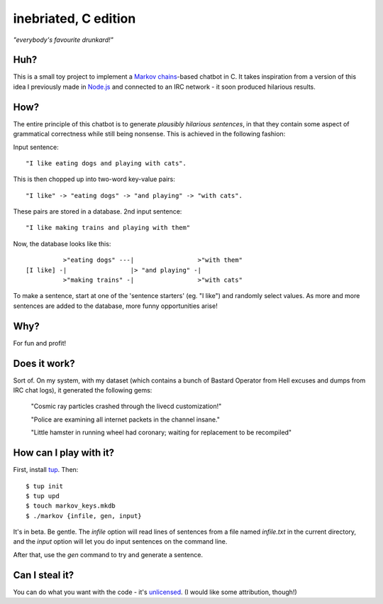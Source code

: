 =====================
inebriated, C edition
=====================
*"everybody's favourite drunkard!"*

.. image:: http://i.imgur.com/GKLP6km.png
   :align: center

Huh?
----

This is a small toy project to implement a `Markov chains`_-based chatbot in C.
It takes inspiration from a version of this idea I previously made in `Node.js`_ and connected
to an IRC network - it soon produced hilarious results.

How?
----

The entire principle of this chatbot is to generate *plausibly hilarious sentences*, in that they
contain some aspect of grammatical correctness while still being nonsense. This is achieved in the following
fashion:

Input sentence::

   "I like eating dogs and playing with cats".

This is then chopped up into two-word key-value pairs::

   "I like" -> "eating dogs" -> "and playing" -> "with cats".

These pairs are stored in a database.
2nd input sentence::

 "I like making trains and playing with them"

Now, the database looks like this::

            >"eating dogs" ---|                 >"with them"
  [I like] -|                 |> "and playing" -|
            >"making trains" -|                 >"with cats"

To make a sentence, start at one of the 'sentence starters' (eg. "I like") and randomly select values. As more
and more sentences are added to the database, more funny opportunities arise!

Why?
----

For fun and profit!

Does it work?
-------------

Sort of. On my system, with my dataset (which contains a bunch of Bastard Operator from Hell excuses and dumps from
IRC chat logs), it generated the following gems:

..

  "Cosmic ray particles crashed through the livecd customization!"

  "Police are examining all internet packets in the channel insane."

  "Little hamster in running wheel had coronary; waiting for replacement to be recompiled"

How can I play with it?
-----------------------

First, install `tup`_. Then::

  $ tup init
  $ tup upd
  $ touch markov_keys.mkdb
  $ ./markov {infile, gen, input}

It's in beta. Be gentle. The *infile* option will read lines of sentences from a file named *infile.txt* in the current
directory, and the *input* option will let you do input sentences on the command line.

After that, use the *gen* command to try and generate a sentence.

Can I steal it?
---------------

You can do what you want with the code - it's `unlicensed`_. (I would like some attribution, though!)

.. _`markov chains`: "https://en.wikipedia.org/wiki/Markov_chain"
.. _`node.js`: "http://nodejs.org"
.. _`tup`: "http://gittup.org/tup/index.html"
.. _`unlicensed`: "http://unlicense.org/"


